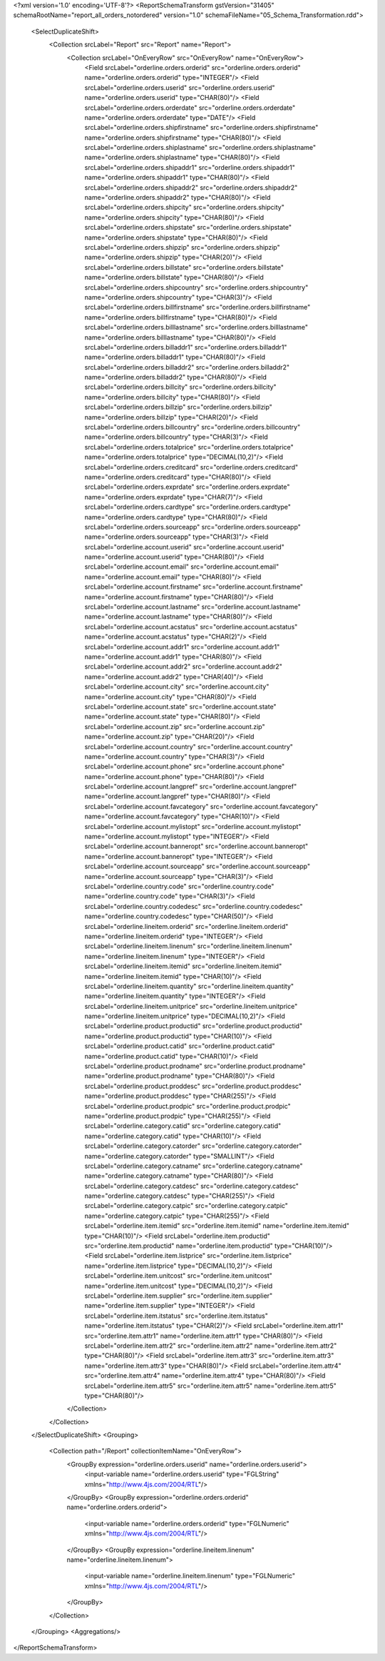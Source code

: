 <?xml version='1.0' encoding='UTF-8'?>
<ReportSchemaTransform gstVersion="31405" schemaRootName="report_all_orders_notordered" version="1.0" schemaFileName="05_Schema_Transformation.rdd">
    <SelectDuplicateShift>
        <Collection srcLabel="Report" src="Report" name="Report">
            <Collection srcLabel="OnEveryRow" src="OnEveryRow" name="OnEveryRow">
                <Field srcLabel="orderline.orders.orderid" src="orderline.orders.orderid" name="orderline.orders.orderid" type="INTEGER"/>
                <Field srcLabel="orderline.orders.userid" src="orderline.orders.userid" name="orderline.orders.userid" type="CHAR(80)"/>
                <Field srcLabel="orderline.orders.orderdate" src="orderline.orders.orderdate" name="orderline.orders.orderdate" type="DATE"/>
                <Field srcLabel="orderline.orders.shipfirstname" src="orderline.orders.shipfirstname" name="orderline.orders.shipfirstname" type="CHAR(80)"/>
                <Field srcLabel="orderline.orders.shiplastname" src="orderline.orders.shiplastname" name="orderline.orders.shiplastname" type="CHAR(80)"/>
                <Field srcLabel="orderline.orders.shipaddr1" src="orderline.orders.shipaddr1" name="orderline.orders.shipaddr1" type="CHAR(80)"/>
                <Field srcLabel="orderline.orders.shipaddr2" src="orderline.orders.shipaddr2" name="orderline.orders.shipaddr2" type="CHAR(80)"/>
                <Field srcLabel="orderline.orders.shipcity" src="orderline.orders.shipcity" name="orderline.orders.shipcity" type="CHAR(80)"/>
                <Field srcLabel="orderline.orders.shipstate" src="orderline.orders.shipstate" name="orderline.orders.shipstate" type="CHAR(80)"/>
                <Field srcLabel="orderline.orders.shipzip" src="orderline.orders.shipzip" name="orderline.orders.shipzip" type="CHAR(20)"/>
                <Field srcLabel="orderline.orders.billstate" src="orderline.orders.billstate" name="orderline.orders.billstate" type="CHAR(80)"/>
                <Field srcLabel="orderline.orders.shipcountry" src="orderline.orders.shipcountry" name="orderline.orders.shipcountry" type="CHAR(3)"/>
                <Field srcLabel="orderline.orders.billfirstname" src="orderline.orders.billfirstname" name="orderline.orders.billfirstname" type="CHAR(80)"/>
                <Field srcLabel="orderline.orders.billlastname" src="orderline.orders.billlastname" name="orderline.orders.billlastname" type="CHAR(80)"/>
                <Field srcLabel="orderline.orders.billaddr1" src="orderline.orders.billaddr1" name="orderline.orders.billaddr1" type="CHAR(80)"/>
                <Field srcLabel="orderline.orders.billaddr2" src="orderline.orders.billaddr2" name="orderline.orders.billaddr2" type="CHAR(80)"/>
                <Field srcLabel="orderline.orders.billcity" src="orderline.orders.billcity" name="orderline.orders.billcity" type="CHAR(80)"/>
                <Field srcLabel="orderline.orders.billzip" src="orderline.orders.billzip" name="orderline.orders.billzip" type="CHAR(20)"/>
                <Field srcLabel="orderline.orders.billcountry" src="orderline.orders.billcountry" name="orderline.orders.billcountry" type="CHAR(3)"/>
                <Field srcLabel="orderline.orders.totalprice" src="orderline.orders.totalprice" name="orderline.orders.totalprice" type="DECIMAL(10,2)"/>
                <Field srcLabel="orderline.orders.creditcard" src="orderline.orders.creditcard" name="orderline.orders.creditcard" type="CHAR(80)"/>
                <Field srcLabel="orderline.orders.exprdate" src="orderline.orders.exprdate" name="orderline.orders.exprdate" type="CHAR(7)"/>
                <Field srcLabel="orderline.orders.cardtype" src="orderline.orders.cardtype" name="orderline.orders.cardtype" type="CHAR(80)"/>
                <Field srcLabel="orderline.orders.sourceapp" src="orderline.orders.sourceapp" name="orderline.orders.sourceapp" type="CHAR(3)"/>
                <Field srcLabel="orderline.account.userid" src="orderline.account.userid" name="orderline.account.userid" type="CHAR(80)"/>
                <Field srcLabel="orderline.account.email" src="orderline.account.email" name="orderline.account.email" type="CHAR(80)"/>
                <Field srcLabel="orderline.account.firstname" src="orderline.account.firstname" name="orderline.account.firstname" type="CHAR(80)"/>
                <Field srcLabel="orderline.account.lastname" src="orderline.account.lastname" name="orderline.account.lastname" type="CHAR(80)"/>
                <Field srcLabel="orderline.account.acstatus" src="orderline.account.acstatus" name="orderline.account.acstatus" type="CHAR(2)"/>
                <Field srcLabel="orderline.account.addr1" src="orderline.account.addr1" name="orderline.account.addr1" type="CHAR(80)"/>
                <Field srcLabel="orderline.account.addr2" src="orderline.account.addr2" name="orderline.account.addr2" type="CHAR(40)"/>
                <Field srcLabel="orderline.account.city" src="orderline.account.city" name="orderline.account.city" type="CHAR(80)"/>
                <Field srcLabel="orderline.account.state" src="orderline.account.state" name="orderline.account.state" type="CHAR(80)"/>
                <Field srcLabel="orderline.account.zip" src="orderline.account.zip" name="orderline.account.zip" type="CHAR(20)"/>
                <Field srcLabel="orderline.account.country" src="orderline.account.country" name="orderline.account.country" type="CHAR(3)"/>
                <Field srcLabel="orderline.account.phone" src="orderline.account.phone" name="orderline.account.phone" type="CHAR(80)"/>
                <Field srcLabel="orderline.account.langpref" src="orderline.account.langpref" name="orderline.account.langpref" type="CHAR(80)"/>
                <Field srcLabel="orderline.account.favcategory" src="orderline.account.favcategory" name="orderline.account.favcategory" type="CHAR(10)"/>
                <Field srcLabel="orderline.account.mylistopt" src="orderline.account.mylistopt" name="orderline.account.mylistopt" type="INTEGER"/>
                <Field srcLabel="orderline.account.banneropt" src="orderline.account.banneropt" name="orderline.account.banneropt" type="INTEGER"/>
                <Field srcLabel="orderline.account.sourceapp" src="orderline.account.sourceapp" name="orderline.account.sourceapp" type="CHAR(3)"/>
                <Field srcLabel="orderline.country.code" src="orderline.country.code" name="orderline.country.code" type="CHAR(3)"/>
                <Field srcLabel="orderline.country.codedesc" src="orderline.country.codedesc" name="orderline.country.codedesc" type="CHAR(50)"/>
                <Field srcLabel="orderline.lineitem.orderid" src="orderline.lineitem.orderid" name="orderline.lineitem.orderid" type="INTEGER"/>
                <Field srcLabel="orderline.lineitem.linenum" src="orderline.lineitem.linenum" name="orderline.lineitem.linenum" type="INTEGER"/>
                <Field srcLabel="orderline.lineitem.itemid" src="orderline.lineitem.itemid" name="orderline.lineitem.itemid" type="CHAR(10)"/>
                <Field srcLabel="orderline.lineitem.quantity" src="orderline.lineitem.quantity" name="orderline.lineitem.quantity" type="INTEGER"/>
                <Field srcLabel="orderline.lineitem.unitprice" src="orderline.lineitem.unitprice" name="orderline.lineitem.unitprice" type="DECIMAL(10,2)"/>
                <Field srcLabel="orderline.product.productid" src="orderline.product.productid" name="orderline.product.productid" type="CHAR(10)"/>
                <Field srcLabel="orderline.product.catid" src="orderline.product.catid" name="orderline.product.catid" type="CHAR(10)"/>
                <Field srcLabel="orderline.product.prodname" src="orderline.product.prodname" name="orderline.product.prodname" type="CHAR(80)"/>
                <Field srcLabel="orderline.product.proddesc" src="orderline.product.proddesc" name="orderline.product.proddesc" type="CHAR(255)"/>
                <Field srcLabel="orderline.product.prodpic" src="orderline.product.prodpic" name="orderline.product.prodpic" type="CHAR(255)"/>
                <Field srcLabel="orderline.category.catid" src="orderline.category.catid" name="orderline.category.catid" type="CHAR(10)"/>
                <Field srcLabel="orderline.category.catorder" src="orderline.category.catorder" name="orderline.category.catorder" type="SMALLINT"/>
                <Field srcLabel="orderline.category.catname" src="orderline.category.catname" name="orderline.category.catname" type="CHAR(80)"/>
                <Field srcLabel="orderline.category.catdesc" src="orderline.category.catdesc" name="orderline.category.catdesc" type="CHAR(255)"/>
                <Field srcLabel="orderline.category.catpic" src="orderline.category.catpic" name="orderline.category.catpic" type="CHAR(255)"/>
                <Field srcLabel="orderline.item.itemid" src="orderline.item.itemid" name="orderline.item.itemid" type="CHAR(10)"/>
                <Field srcLabel="orderline.item.productid" src="orderline.item.productid" name="orderline.item.productid" type="CHAR(10)"/>
                <Field srcLabel="orderline.item.listprice" src="orderline.item.listprice" name="orderline.item.listprice" type="DECIMAL(10,2)"/>
                <Field srcLabel="orderline.item.unitcost" src="orderline.item.unitcost" name="orderline.item.unitcost" type="DECIMAL(10,2)"/>
                <Field srcLabel="orderline.item.supplier" src="orderline.item.supplier" name="orderline.item.supplier" type="INTEGER"/>
                <Field srcLabel="orderline.item.itstatus" src="orderline.item.itstatus" name="orderline.item.itstatus" type="CHAR(2)"/>
                <Field srcLabel="orderline.item.attr1" src="orderline.item.attr1" name="orderline.item.attr1" type="CHAR(80)"/>
                <Field srcLabel="orderline.item.attr2" src="orderline.item.attr2" name="orderline.item.attr2" type="CHAR(80)"/>
                <Field srcLabel="orderline.item.attr3" src="orderline.item.attr3" name="orderline.item.attr3" type="CHAR(80)"/>
                <Field srcLabel="orderline.item.attr4" src="orderline.item.attr4" name="orderline.item.attr4" type="CHAR(80)"/>
                <Field srcLabel="orderline.item.attr5" src="orderline.item.attr5" name="orderline.item.attr5" type="CHAR(80)"/>
            </Collection>
        </Collection>
    </SelectDuplicateShift>
    <Grouping>
        <Collection path="/Report" collectionItemName="OnEveryRow">
            <GroupBy expression="orderline.orders.userid" name="orderline.orders.userid">
                <input-variable name="orderline.orders.userid" type="FGLString" xmlns="http://www.4js.com/2004/RTL"/>
            </GroupBy>
            <GroupBy expression="orderline.orders.orderid" name="orderline.orders.orderid">
                <input-variable name="orderline.orders.orderid" type="FGLNumeric" xmlns="http://www.4js.com/2004/RTL"/>
            </GroupBy>
            <GroupBy expression="orderline.lineitem.linenum" name="orderline.lineitem.linenum">
                <input-variable name="orderline.lineitem.linenum" type="FGLNumeric" xmlns="http://www.4js.com/2004/RTL"/>
            </GroupBy>
        </Collection>
    </Grouping>
    <Aggregations/>
</ReportSchemaTransform>

